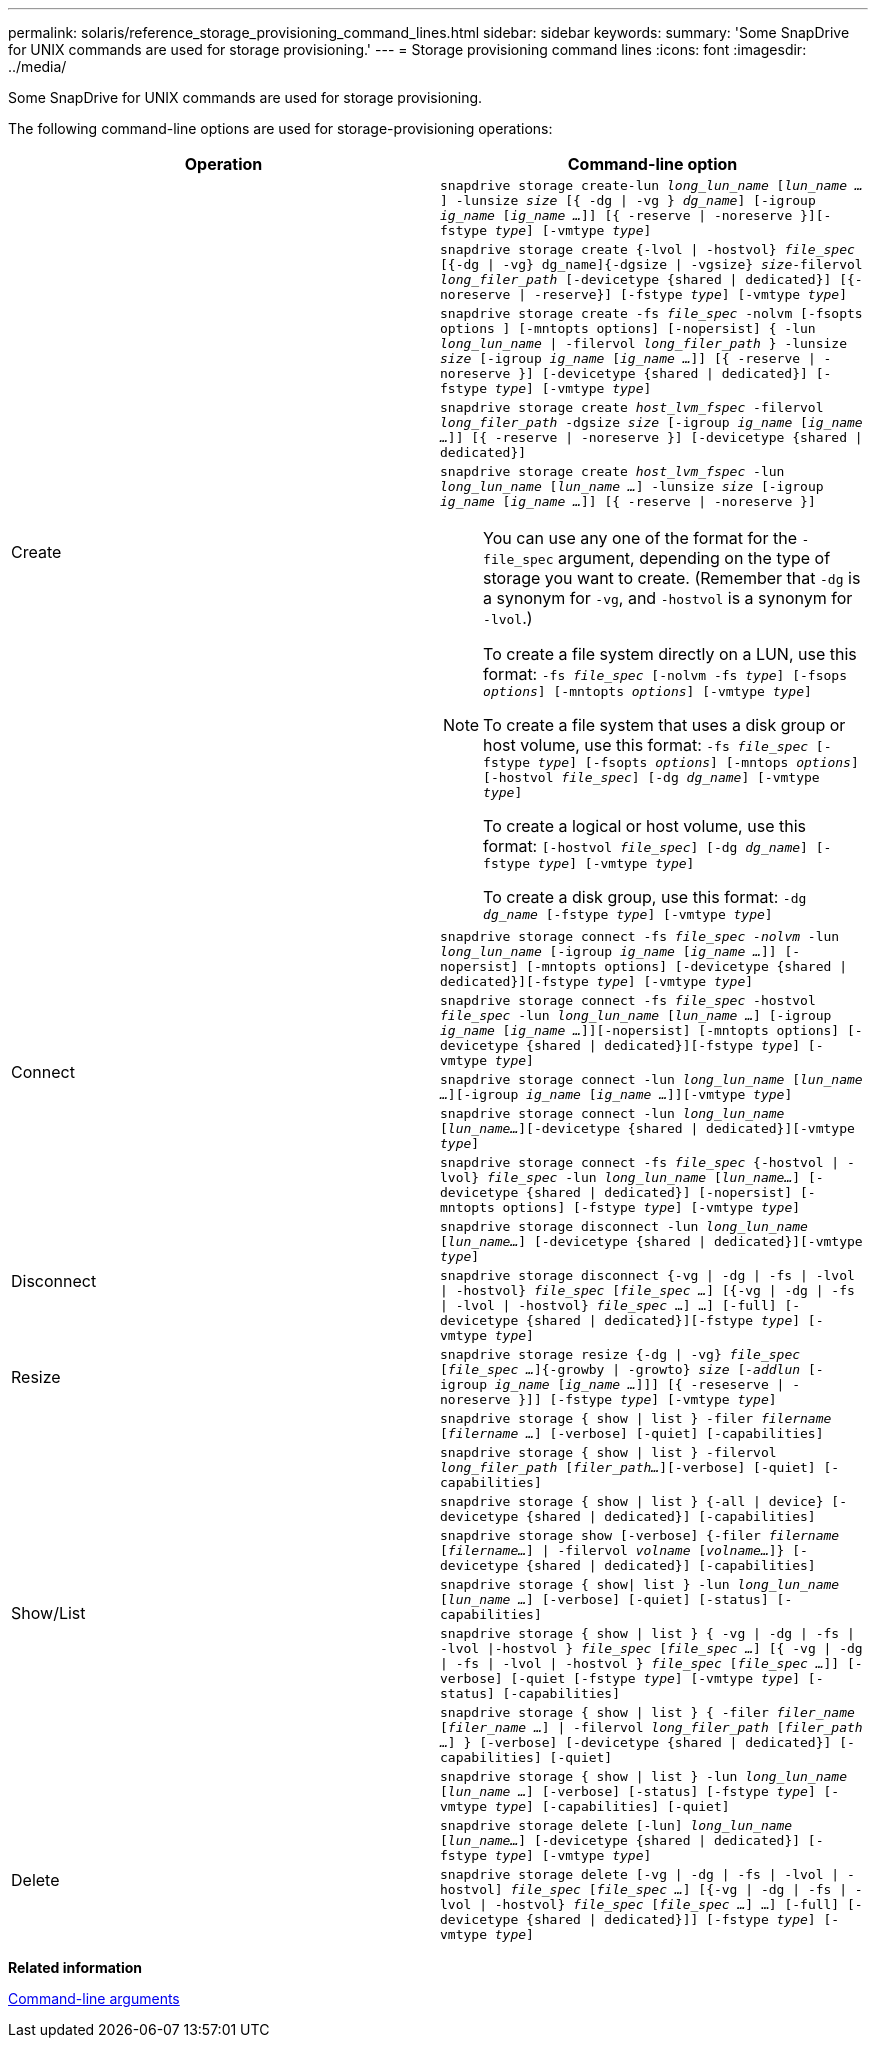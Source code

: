 ---
permalink: solaris/reference_storage_provisioning_command_lines.html
sidebar: sidebar
keywords:
summary: 'Some SnapDrive for UNIX commands are used for storage provisioning.'
---
= Storage provisioning command lines
:icons: font
:imagesdir: ../media/

[.lead]
Some SnapDrive for UNIX commands are used for storage provisioning.

The following command-line options are used for storage-provisioning operations:

[options="header"]
|===
| Operation| Command-line option
.5+a|
Create
a|
`snapdrive storage create-lun _long_lun_name_ [_lun_name ..._] -lunsize _size_ [{ -dg \| -vg } _dg_name_] [-igroup _ig_name_ [_ig_name ..._]] [{ -reserve \| -noreserve }][-fstype _type_] [-vmtype _type_]`
a|
`snapdrive storage create {-lvol \| -hostvol} _file_spec_ [{-dg \| -vg} dg_name]{-dgsize \| -vgsize} _size_-filervol _long_filer_path_ [-devicetype {shared \| dedicated}] [{-noreserve \| -reserve}] [-fstype _type_] [-vmtype _type_]`
a|
`snapdrive storage create -fs _file_spec_ -nolvm [-fsopts options ] [-mntopts options] [-nopersist] { -lun _long_lun_name_ \| -filervol _long_filer_path_ } -lunsize _size_ [-igroup _ig_name_ [_ig_name ..._]] [{ -reserve \| -noreserve }] [-devicetype {shared \| dedicated}] [-fstype _type_] [-vmtype _type_]`
a|
`snapdrive storage create _host_lvm_fspec_ -filervol _long_filer_path_ -dgsize _size_ [-igroup _ig_name_ [_ig_name ..._]] [{ -reserve \| -noreserve }] [-devicetype {shared \| dedicated}]`
a|
`snapdrive storage create _host_lvm_fspec_ -lun _long_lun_name_ [_lun_name ..._] -lunsize _size_ [-igroup _ig_name_ [_ig_name ..._]] [{ -reserve \| -noreserve }]`

[NOTE]
====
You can use any one of the format for the `-file_spec` argument, depending on the type of storage you want to create. (Remember that `-dg` is a synonym for `-vg`, and `-hostvol` is a synonym for `-lvol`.)

To create a file system directly on a LUN, use this format: `-fs _file_spec_ [-nolvm -fs _type_] [-fsops _options_] [-mntopts _options_] [-vmtype _type_]`

To create a file system that uses a disk group or host volume, use this format: `-fs _file_spec_ [-fstype _type_] [-fsopts _options_] [-mntops _options_] [-hostvol _file_spec_] [-dg _dg_name_] [-vmtype _type_]`

To create a logical or host volume, use this format: `[-hostvol _file_spec_] [-dg _dg_name_] [-fstype _type_] [-vmtype _type_]`

To create a disk group, use this format: `-dg _dg_name_ [-fstype _type_] [-vmtype _type_]`
====
.5+a|
Connect
a|
`snapdrive storage connect -fs _file_spec -nolvm_ -lun _long_lun_name_ [-igroup _ig_name_ [_ig_name ..._]] [-nopersist] [-mntopts options] [-devicetype {shared \| dedicated}][-fstype _type_] [-vmtype _type_]`
a|
`snapdrive storage connect -fs _file_spec_ -hostvol _file_spec_ -lun _long_lun_name_ [_lun_name ..._] [-igroup _ig_name_ [_ig_name ..._]][-nopersist] [-mntopts options] [-devicetype {shared \| dedicated}][-fstype _type_] [-vmtype _type_]`
a|
`snapdrive storage connect -lun _long_lun_name_ [_lun_name ..._][-igroup _ig_name_ [_ig_name ..._]][-vmtype _type_]`
a|
`snapdrive storage connect -lun _long_lun_name_ [_lun_name..._][-devicetype {shared \| dedicated}][-vmtype _type_]`
a|
`snapdrive storage connect -fs _file_spec_ {-hostvol \| -lvol} _file_spec_ -lun _long_lun_name_ [_lun_name..._] [-devicetype {shared \| dedicated}] [-nopersist] [-mntopts options] [-fstype _type_] [-vmtype _type_]`
.2+a|
Disconnect
a|
`snapdrive storage disconnect -lun _long_lun_name_ [_lun_name..._] [-devicetype {shared \| dedicated}][-vmtype _type_]`
a|
`snapdrive storage disconnect {-vg \| -dg \| -fs \| -lvol \| -hostvol} _file_spec_ [_file_spec ..._] [{-vg \| -dg \| -fs \| -lvol \| -hostvol} _file_spec_ ...] ...] [-full] [-devicetype {shared \| dedicated}][-fstype _type_] [-vmtype _type_]`
a|
Resize
a|
`snapdrive storage resize {-dg \| -vg} _file_spec_ [_file_spec ..._]{-growby \| -growto} _size_ [_-addlun_ [-igroup _ig_name_ [_ig_name ..._]]] [{ -reseserve \| -noreserve }]] [-fstype _type_] [-vmtype _type_]`
.8+a|
Show/List
a|
`snapdrive storage { show \| list } -filer _filername_ [_filername ..._] [-verbose] [-quiet] [-capabilities]`
a|
`snapdrive storage { show \| list } -filervol _long_filer_path_ [_filer_path..._][-verbose] [-quiet] [-capabilities]`
a|
`snapdrive storage { show \| list } {-all \| device} [-devicetype {shared \| dedicated}] [-capabilities]`
a|
`snapdrive storage show [-verbose] {-filer _filername_ [_filername..._] \| -filervol _volname_ [_volname..._]} [-devicetype {shared \| dedicated}] [-capabilities]`
a|
`snapdrive storage { show\| list } -lun _long_lun_name_ [_lun_name ..._] [-verbose] [-quiet] [-status] [-capabilities]`
a|
`snapdrive storage { show \| list } { -vg \| -dg \| -fs \| -lvol \|-hostvol } _file_spec_ [_file_spec ..._] [{ -vg \| -dg \| -fs \| -lvol \| -hostvol } _file_spec_ [_file_spec ..._]] [-verbose] [-quiet [-fstype _type_] [-vmtype _type_] [-status] [-capabilities]`
a|
`snapdrive storage { show \| list } { -filer _filer_name_ [_filer_name ..._] \| -filervol _long_filer_path_ [_filer_path ..._] } [-verbose] [-devicetype {shared \| dedicated}] [-capabilities] [-quiet]`
a|
`snapdrive storage { show \| list } -lun _long_lun_name_ [_lun_name ..._] [-verbose] [-status] [-fstype _type_] [-vmtype _type_] [-capabilities] [-quiet]`

.2+a|
Delete
a|
`snapdrive storage delete [-lun] _long_lun_name_ [_lun_name..._] [-devicetype {shared \| dedicated}] [-fstype _type_] [-vmtype _type_]`
a|
`snapdrive storage delete [-vg \| -dg \| -fs \| -lvol \| -hostvol] _file_spec_ [_file_spec ..._] [{-vg \| -dg \| -fs \| -lvol \| -hostvol} _file_spec_ [_file_spec ..._] ...] [-full] [-devicetype {shared \| dedicated}]] [-fstype _type_] [-vmtype _type_]`
|===
*Related information*

xref:reference_command_line_arguments.adoc[Command-line arguments]

